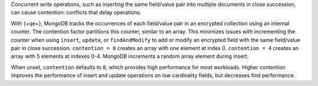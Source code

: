 Concurrent write operations, such as inserting the same field/value pair into
multiple documents in close succession, can cause contention: conflicts that
delay operations.

With {+qe+}, MongoDB tracks the occurrences of each field/value pair in an
encrypted collection using an internal counter. The contention factor
partitions this counter, similar to an array. This minimizes issues with
incrementing the counter when using ``insert``, ``update``, or ``findAndModify`` to add or modify an encrypted field
with the same field/value pair in close succession. ``contention = 0``
creates an array with one element at index 0. ``contention = 4`` creates an
array with 5 elements at indexes 0-4. MongoDB increments a random array element
during insert.

When unset, ``contention`` defaults to ``8``, which provides high performance
for most workloads. Higher contention improves the performance of insert and
update operations on low cardinality fields, but decreases find performance.